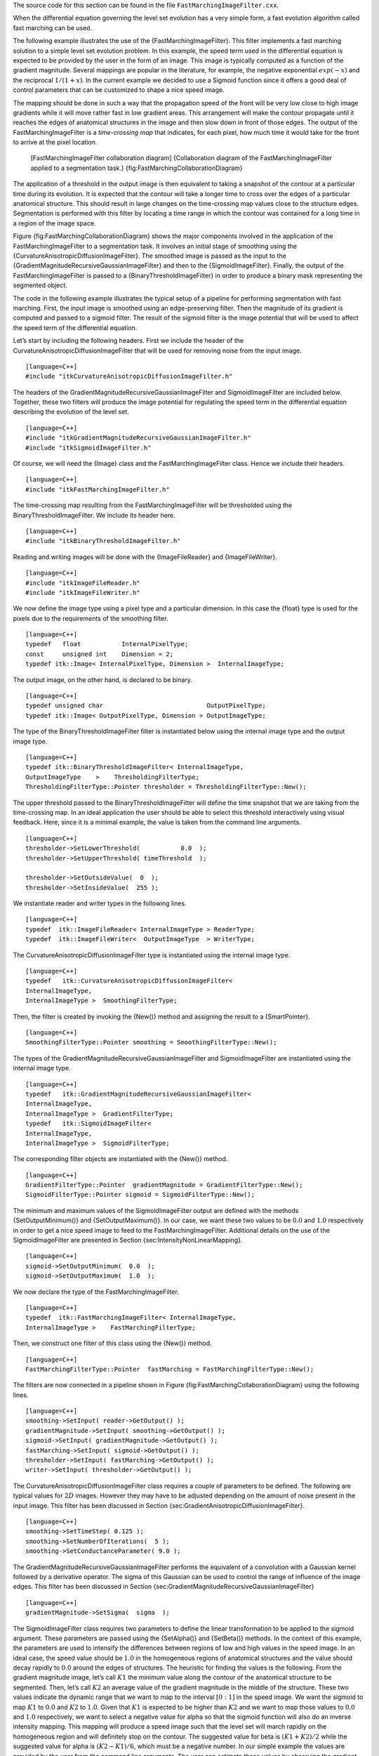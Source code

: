 The source code for this section can be found in the file
``FastMarchingImageFilter.cxx``.

When the differential equation governing the level set evolution has a
very simple form, a fast evolution algorithm called fast marching can be
used.

The following example illustrates the use of the
{FastMarchingImageFilter}. This filter implements a fast marching
solution to a simple level set evolution problem. In this example, the
speed term used in the differential equation is expected to be provided
by the user in the form of an image. This image is typically computed as
a function of the gradient magnitude. Several mappings are popular in
the literature, for example, the negative exponential :math:`exp(-x)`
and the reciprocal :math:`1/(1+x)`. In the current example we decided
to use a Sigmoid function since it offers a good deal of control
parameters that can be customized to shape a nice speed image.

The mapping should be done in such a way that the propagation speed of
the front will be very low close to high image gradients while it will
move rather fast in low gradient areas. This arrangement will make the
contour propagate until it reaches the edges of anatomical structures in
the image and then slow down in front of those edges. The output of the
FastMarchingImageFilter is a *time-crossing map* that indicates, for
each pixel, how much time it would take for the front to arrive at the
pixel location.

    |image| [FastMarchingImageFilter collaboration diagram]
    {Collaboration diagram of the FastMarchingImageFilter applied to a
    segmentation task.} {fig:FastMarchingCollaborationDiagram}

The application of a threshold in the output image is then equivalent to
taking a snapshot of the contour at a particular time during its
evolution. It is expected that the contour will take a longer time to
cross over the edges of a particular anatomical structure. This should
result in large changes on the time-crossing map values close to the
structure edges. Segmentation is performed with this filter by locating
a time range in which the contour was contained for a long time in a
region of the image space.

Figure {fig:FastMarchingCollaborationDiagram} shows the major components
involved in the application of the FastMarchingImageFilter to a
segmentation task. It involves an initial stage of smoothing using the
{CurvatureAnisotropicDiffusionImageFilter}. The smoothed image is passed
as the input to the {GradientMagnitudeRecursiveGaussianImageFilter} and
then to the {SigmoidImageFilter}. Finally, the output of the
FastMarchingImageFilter is passed to a {BinaryThresholdImageFilter} in
order to produce a binary mask representing the segmented object.

The code in the following example illustrates the typical setup of a
pipeline for performing segmentation with fast marching. First, the
input image is smoothed using an edge-preserving filter. Then the
magnitude of its gradient is computed and passed to a sigmoid filter.
The result of the sigmoid filter is the image potential that will be
used to affect the speed term of the differential equation.

Let’s start by including the following headers. First we include the
header of the CurvatureAnisotropicDiffusionImageFilter that will be used
for removing noise from the input image.

::

    [language=C++]
    #include "itkCurvatureAnisotropicDiffusionImageFilter.h"

The headers of the GradientMagnitudeRecursiveGaussianImageFilter and
SigmoidImageFilter are included below. Together, these two filters will
produce the image potential for regulating the speed term in the
differential equation describing the evolution of the level set.

::

    [language=C++]
    #include "itkGradientMagnitudeRecursiveGaussianImageFilter.h"
    #include "itkSigmoidImageFilter.h"

Of course, we will need the {Image} class and the
FastMarchingImageFilter class. Hence we include their headers.

::

    [language=C++]
    #include "itkFastMarchingImageFilter.h"

The time-crossing map resulting from the FastMarchingImageFilter will be
thresholded using the BinaryThresholdImageFilter. We include its header
here.

::

    [language=C++]
    #include "itkBinaryThresholdImageFilter.h"

Reading and writing images will be done with the {ImageFileReader} and
{ImageFileWriter}.

::

    [language=C++]
    #include "itkImageFileReader.h"
    #include "itkImageFileWriter.h"

We now define the image type using a pixel type and a particular
dimension. In this case the {float} type is used for the pixels due to
the requirements of the smoothing filter.

::

    [language=C++]
    typedef   float           InternalPixelType;
    const     unsigned int    Dimension = 2;
    typedef itk::Image< InternalPixelType, Dimension >  InternalImageType;

The output image, on the other hand, is declared to be binary.

::

    [language=C++]
    typedef unsigned char                            OutputPixelType;
    typedef itk::Image< OutputPixelType, Dimension > OutputImageType;

The type of the BinaryThresholdImageFilter filter is instantiated below
using the internal image type and the output image type.

::

    [language=C++]
    typedef itk::BinaryThresholdImageFilter< InternalImageType,
    OutputImageType    >    ThresholdingFilterType;
    ThresholdingFilterType::Pointer thresholder = ThresholdingFilterType::New();

The upper threshold passed to the BinaryThresholdImageFilter will define
the time snapshot that we are taking from the time-crossing map. In an
ideal application the user should be able to select this threshold
interactively using visual feedback. Here, since it is a minimal
example, the value is taken from the command line arguments.

::

    [language=C++]
    thresholder->SetLowerThreshold(           0.0  );
    thresholder->SetUpperThreshold( timeThreshold  );

    thresholder->SetOutsideValue(  0  );
    thresholder->SetInsideValue(  255 );

We instantiate reader and writer types in the following lines.

::

    [language=C++]
    typedef  itk::ImageFileReader< InternalImageType > ReaderType;
    typedef  itk::ImageFileWriter<  OutputImageType  > WriterType;

The CurvatureAnisotropicDiffusionImageFilter type is instantiated using
the internal image type.

::

    [language=C++]
    typedef   itk::CurvatureAnisotropicDiffusionImageFilter<
    InternalImageType,
    InternalImageType >  SmoothingFilterType;

Then, the filter is created by invoking the {New()} method and assigning
the result to a {SmartPointer}.

::

    [language=C++]
    SmoothingFilterType::Pointer smoothing = SmoothingFilterType::New();

The types of the GradientMagnitudeRecursiveGaussianImageFilter and
SigmoidImageFilter are instantiated using the internal image type.

::

    [language=C++]
    typedef   itk::GradientMagnitudeRecursiveGaussianImageFilter<
    InternalImageType,
    InternalImageType >  GradientFilterType;
    typedef   itk::SigmoidImageFilter<
    InternalImageType,
    InternalImageType >  SigmoidFilterType;

The corresponding filter objects are instantiated with the {New()}
method.

::

    [language=C++]
    GradientFilterType::Pointer  gradientMagnitude = GradientFilterType::New();
    SigmoidFilterType::Pointer sigmoid = SigmoidFilterType::New();

The minimum and maximum values of the SigmoidImageFilter output are
defined with the methods {SetOutputMinimum()} and {SetOutputMaximum()}.
In our case, we want these two values to be :math:`0.0` and
:math:`1.0` respectively in order to get a nice speed image to feed to
the FastMarchingImageFilter. Additional details on the use of the
SigmoidImageFilter are presented in
Section {sec:IntensityNonLinearMapping}.

::

    [language=C++]
    sigmoid->SetOutputMinimum(  0.0  );
    sigmoid->SetOutputMaximum(  1.0  );

We now declare the type of the FastMarchingImageFilter.

::

    [language=C++]
    typedef  itk::FastMarchingImageFilter< InternalImageType,
    InternalImageType >    FastMarchingFilterType;

Then, we construct one filter of this class using the {New()} method.

::

    [language=C++]
    FastMarchingFilterType::Pointer  fastMarching = FastMarchingFilterType::New();

The filters are now connected in a pipeline shown in
Figure {fig:FastMarchingCollaborationDiagram} using the following lines.

::

    [language=C++]
    smoothing->SetInput( reader->GetOutput() );
    gradientMagnitude->SetInput( smoothing->GetOutput() );
    sigmoid->SetInput( gradientMagnitude->GetOutput() );
    fastMarching->SetInput( sigmoid->GetOutput() );
    thresholder->SetInput( fastMarching->GetOutput() );
    writer->SetInput( thresholder->GetOutput() );

The CurvatureAnisotropicDiffusionImageFilter class requires a couple of
parameters to be defined. The following are typical values for
:math:`2D` images. However they may have to be adjusted depending on
the amount of noise present in the input image. This filter has been
discussed in Section {sec:GradientAnisotropicDiffusionImageFilter}.

::

    [language=C++]
    smoothing->SetTimeStep( 0.125 );
    smoothing->SetNumberOfIterations(  5 );
    smoothing->SetConductanceParameter( 9.0 );

The GradientMagnitudeRecursiveGaussianImageFilter performs the
equivalent of a convolution with a Gaussian kernel followed by a
derivative operator. The sigma of this Gaussian can be used to control
the range of influence of the image edges. This filter has been
discussed in Section {sec:GradientMagnitudeRecursiveGaussianImageFilter}

::

    [language=C++]
    gradientMagnitude->SetSigma(  sigma  );

The SigmoidImageFilter class requires two parameters to define the
linear transformation to be applied to the sigmoid argument. These
parameters are passed using the {SetAlpha()} and {SetBeta()} methods. In
the context of this example, the parameters are used to intensify the
differences between regions of low and high values in the speed image.
In an ideal case, the speed value should be :math:`1.0` in the
homogeneous regions of anatomical structures and the value should decay
rapidly to :math:`0.0` around the edges of structures. The heuristic
for finding the values is the following. From the gradient magnitude
image, let’s call :math:`K1` the minimum value along the contour of
the anatomical structure to be segmented. Then, let’s call :math:`K2`
an average value of the gradient magnitude in the middle of the
structure. These two values indicate the dynamic range that we want to
map to the interval :math:`[0:1]` in the speed image. We want the
sigmoid to map :math:`K1` to :math:`0.0` and :math:`K2` to
:math:`1.0`. Given that :math:`K1` is expected to be higher than
:math:`K2` and we want to map those values to :math:`0.0` and
:math:`1.0` respectively, we want to select a negative value for alpha
so that the sigmoid function will also do an inverse intensity mapping.
This mapping will produce a speed image such that the level set will
march rapidly on the homogeneous region and will definitely stop on the
contour. The suggested value for beta is :math:`(K1+K2)/2` while the
suggested value for alpha is :math:`(K2-K1)/6`, which must be a
negative number. In our simple example the values are provided by the
user from the command line arguments. The user can estimate these values
by observing the gradient magnitude image.

::

    [language=C++]
    sigmoid->SetAlpha( alpha );
    sigmoid->SetBeta(  beta  );

The FastMarchingImageFilter requires the user to provide a seed point
from which the contour will expand. The user can actually pass not only
one seed point but a set of them. A good set of seed points increases
the chances of segmenting a complex object without missing parts. The
use of multiple seeds also helps to reduce the amount of time needed by
the front to visit a whole object and hence reduces the risk of leaks on
the edges of regions visited earlier. For example, when segmenting an
elongated object, it is undesirable to place a single seed at one
extreme of the object since the front will need a long time to propagate
to the other end of the object. Placing several seeds along the axis of
the object will probably be the best strategy to ensure that the entire
object is captured early in the expansion of the front. One of the
important properties of level sets is their natural ability to fuse
several fronts implicitly without any extra bookkeeping. The use of
multiple seeds takes good advantage of this property.

The seeds are passed stored in a container. The type of this container
is defined as {NodeContainer} among the FastMarchingImageFilter traits.

::

    [language=C++]
    typedef FastMarchingFilterType::NodeContainer           NodeContainer;
    typedef FastMarchingFilterType::NodeType                NodeType;
    NodeContainer::Pointer seeds = NodeContainer::New();

Nodes are created as stack variables and initialized with a value and an
{Index} position.

::

    [language=C++]
    NodeType node;
    const double seedValue = 0.0;

    node.SetValue( seedValue );
    node.SetIndex( seedPosition );

The list of nodes is initialized and then every node is inserted using
the {InsertElement()}.

::

    [language=C++]
    seeds->Initialize();
    seeds->InsertElement( 0, node );

The set of seed nodes is now passed to the FastMarchingImageFilter with
the method {SetTrialPoints()}.

::

    [language=C++]
    fastMarching->SetTrialPoints(  seeds  );

The FastMarchingImageFilter requires the user to specify the size of the
image to be produced as output. This is done using the
{SetOutputSize()}. Note that the size is obtained here from the output
image of the smoothing filter. The size of this image is valid only
after the {Update()} methods of this filter has been called directly or
indirectly.

::

    [language=C++]
    fastMarching->SetOutputSize(
    reader->GetOutput()->GetBufferedRegion().GetSize() );

Since the front representing the contour will propagate continuously
over time, it is desirable to stop the process once a certain time has
been reached. This allows us to save computation time under the
assumption that the region of interest has already been computed. The
value for stopping the process is defined with the method
{SetStoppingValue()}. In principle, the stopping value should be a
little bit higher than the threshold value.

::

    [language=C++]
    fastMarching->SetStoppingValue(  stoppingTime  );

The invocation of the {Update()} method on the writer triggers the
execution of the pipeline. As usual, the call is placed in a {try/catch}
block should any errors occur or exceptions be thrown.

::

    [language=C++]
    try
    {
    writer->Update();
    }
    catch( itk::ExceptionObject & excep )
    {
    std::cerr << "Exception caught !" << std::endl;
    std::cerr << excep << std::endl;
    }

Now let’s run this example using the input image
{BrainProtonDensitySlice.png} provided in the directory {Examples/Data}.
We can easily segment the major anatomical structures by providing seeds
in the appropriate locations. The following table presents the
parameters used for some structures.

            Structure & Seed Index & :math:`\sigma` & :math:`\alpha`
            & :math:`\beta` & Threshold & Output Image from left
             Left Ventricle & :math:`(81,114)` & 1.0 & -0.5 & 3.0 &
            100 & First
             Right Ventricle & :math:`(99,114)` & 1.0 & -0.5 & 3.0 &
            100 & Second
             White matter & :math:`(56, 92)` & 1.0 & -0.3 & 2.0 & 200
            & Third
             Gray matter & :math:`(40, 90)` & 0.5 & -0.3 & 2.0 & 200 &
            Fourth

    [FastMarching segmentation example parameters] {Parameters used for
    segmenting some brain structures shown in
    Figure {fig:FastMarchingImageFilterOutput2} using the filter
    FastMarchingImageFilter. All of them used a stopping value of
    100.{tab:FastMarchingImageFilterOutput2}}

Figure {fig:FastMarchingImageFilterOutput} presents the intermediate
outputs of the pipeline illustrated in
Figure {fig:FastMarchingCollaborationDiagram}. They are from left to
right: the output of the anisotropic diffusion filter, the gradient
magnitude of the smoothed image and the sigmoid of the gradient
magnitude which is finally used as the speed image for the
FastMarchingImageFilter.

    |image1| |image2| |image3| |image4| [FastMarchingImageFilter
    intermediate output] {Images generated by the segmentation process
    based on the FastMarchingImageFilter. From left to right and top to
    bottom: input image to be segmented, image smoothed with an
    edge-preserving smoothing filter, gradient magnitude of the smoothed
    image, sigmoid of the gradient magnitude. This last image, the
    sigmoid, is used to compute the speed term for the front propagation
    } {fig:FastMarchingImageFilterOutput}

Notice that the gray matter is not being completely segmented. This
illustrates the vulnerability of the level set methods when the
anatomical structures to be segmented do not occupy extended regions of
the image. This is especially true when the width of the structure is
comparable to the size of the attenuation bands generated by the
gradient filter. A possible workaround for this limitation is to use
multiple seeds distributed along the elongated object. However, note
that white matter versus gray matter segmentation is not a trivial task,
and may require a more elaborate approach than the one used in this
basic example.

    |image5| |image6| |image7| |image8| [FastMarchingImageFilter
    segmentations] {Images generated by the segmentation process based
    on the FastMarchingImageFilter. From left to right: segmentation of
    the left ventricle, segmentation of the right ventricle,
    segmentation of the white matter, attempt of segmentation of the
    gray matter.} {fig:FastMarchingImageFilterOutput2}

.. |image| image:: FastMarchingCollaborationDiagram1.eps
.. |image1| image:: BrainProtonDensitySlice.eps
.. |image2| image:: FastMarchingFilterOutput1.eps
.. |image3| image:: FastMarchingFilterOutput2.eps
.. |image4| image:: FastMarchingFilterOutput3.eps
.. |image5| image:: FastMarchingImageFilterOutput5.eps
.. |image6| image:: FastMarchingImageFilterOutput6.eps
.. |image7| image:: FastMarchingImageFilterOutput7.eps
.. |image8| image:: FastMarchingImageFilterOutput8.eps
